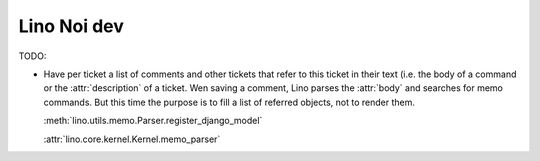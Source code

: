 .. _noi.dev: 

==============
Lino Noi dev
==============

TODO:

- Have per ticket a list of comments and other tickets that refer to
  this ticket in their text (i.e. the body of a command or the
  :attr:`description` of a ticket.  Wen saving a comment, Lino parses
  the :attr:`body` and searches for memo commands.  But this time the
  purpose is to fill a list of referred objects, not to render
  them.

  :meth:`lino.utils.memo.Parser.register_django_model`

  :attr:`lino.core.kernel.Kernel.memo_parser`

